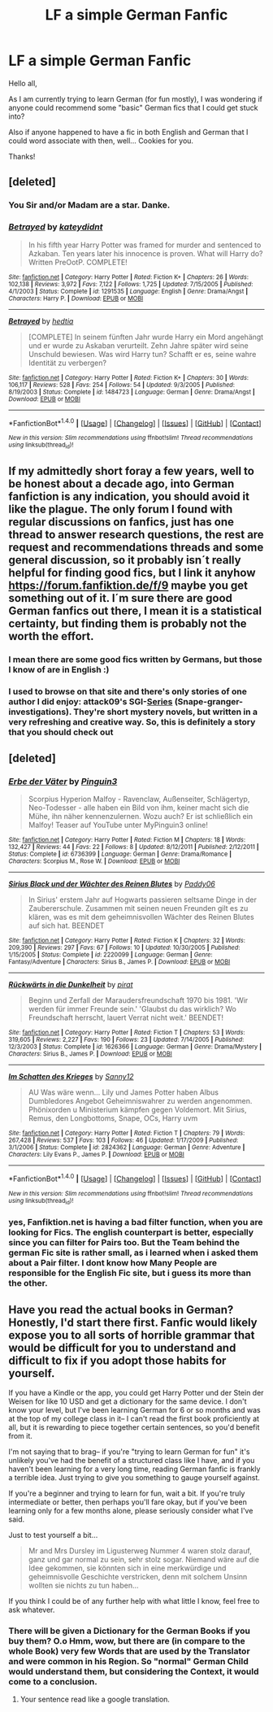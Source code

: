 #+TITLE: LF a simple German Fanfic

* LF a simple German Fanfic
:PROPERTIES:
:Author: WizardlyPhoenix
:Score: 9
:DateUnix: 1514841717.0
:DateShort: 2018-Jan-02
:FlairText: Request
:END:
Hello all,

As I am currently trying to learn German (for fun mostly), I was wondering if anyone could recommend some "basic" German fics that I could get stuck into?

Also if anyone happened to have a fic in both English and German that I could word associate with then, well... Cookies for you.

Thanks!


** [deleted]
:PROPERTIES:
:Score: 2
:DateUnix: 1514843444.0
:DateShort: 2018-Jan-02
:END:

*** You Sir and/or Madam are a star. Danke.
:PROPERTIES:
:Author: WizardlyPhoenix
:Score: 1
:DateUnix: 1514843764.0
:DateShort: 2018-Jan-02
:END:


*** [[http://www.fanfiction.net/s/1291535/1/][*/Betrayed/*]] by [[https://www.fanfiction.net/u/9744/kateydidnt][/kateydidnt/]]

#+begin_quote
  In his fifth year Harry Potter was framed for murder and sentenced to Azkaban. Ten years later his innocence is proven. What will Harry do? Written PreOotP. COMPLETE!
#+end_quote

^{/Site/: [[http://www.fanfiction.net/][fanfiction.net]] *|* /Category/: Harry Potter *|* /Rated/: Fiction K+ *|* /Chapters/: 26 *|* /Words/: 102,138 *|* /Reviews/: 3,972 *|* /Favs/: 7,122 *|* /Follows/: 1,725 *|* /Updated/: 7/15/2005 *|* /Published/: 4/1/2003 *|* /Status/: Complete *|* /id/: 1291535 *|* /Language/: English *|* /Genre/: Drama/Angst *|* /Characters/: Harry P. *|* /Download/: [[http://www.ff2ebook.com/old/ffn-bot/index.php?id=1291535&source=ff&filetype=epub][EPUB]] or [[http://www.ff2ebook.com/old/ffn-bot/index.php?id=1291535&source=ff&filetype=mobi][MOBI]]}

--------------

[[http://www.fanfiction.net/s/1484723/1/][*/Betrayed/*]] by [[https://www.fanfiction.net/u/344575/hedtia][/hedtia/]]

#+begin_quote
  [COMPLETE] In seinem fünften Jahr wurde Harry ein Mord angehängt und er wurde zu Askaban verurteilt. Zehn Jahre später wird seine Unschuld bewiesen. Was wird Harry tun? Schafft er es, seine wahre Identität zu verbergen?
#+end_quote

^{/Site/: [[http://www.fanfiction.net/][fanfiction.net]] *|* /Category/: Harry Potter *|* /Rated/: Fiction K+ *|* /Chapters/: 30 *|* /Words/: 106,117 *|* /Reviews/: 528 *|* /Favs/: 254 *|* /Follows/: 54 *|* /Updated/: 9/3/2005 *|* /Published/: 8/19/2003 *|* /Status/: Complete *|* /id/: 1484723 *|* /Language/: German *|* /Genre/: Drama/Angst *|* /Download/: [[http://www.ff2ebook.com/old/ffn-bot/index.php?id=1484723&source=ff&filetype=epub][EPUB]] or [[http://www.ff2ebook.com/old/ffn-bot/index.php?id=1484723&source=ff&filetype=mobi][MOBI]]}

--------------

*FanfictionBot*^{1.4.0} *|* [[[https://github.com/tusing/reddit-ffn-bot/wiki/Usage][Usage]]] | [[[https://github.com/tusing/reddit-ffn-bot/wiki/Changelog][Changelog]]] | [[[https://github.com/tusing/reddit-ffn-bot/issues/][Issues]]] | [[[https://github.com/tusing/reddit-ffn-bot/][GitHub]]] | [[[https://www.reddit.com/message/compose?to=tusing][Contact]]]

^{/New in this version: Slim recommendations using/ ffnbot!slim! /Thread recommendations using/ linksub(thread_id)!}
:PROPERTIES:
:Author: FanfictionBot
:Score: 1
:DateUnix: 1514843950.0
:DateShort: 2018-Jan-02
:END:


** If my admittedly short foray a few years, well to be honest about a decade ago, into German fanfiction is any indication, you should avoid it like the plague. The only forum I found with regular discussions on fanfics, just has one thread to answer research questions, the rest are request and recommendations threads and some general discussion, so it probably isn´t really helpful for finding good fics, but I link it anyhow [[https://forum.fanfiktion.de/f/9]] maybe you get something out of it. I´m sure there are good German fanfics out there, I mean it is a statistical certainty, but finding them is probably not the worth the effort.
:PROPERTIES:
:Author: pornomancer90
:Score: 2
:DateUnix: 1514845723.0
:DateShort: 2018-Jan-02
:END:

*** I mean there are some good fics written by Germans, but those I know of are in English :)
:PROPERTIES:
:Author: fflai
:Score: 1
:DateUnix: 1514860904.0
:DateShort: 2018-Jan-02
:END:


*** I used to browse on that site and there's only stories of one author I did enjoy: attack09's SGI-[[https://www.fanfiktion.de/s/4aed55ca000086c4067007d0/1/GSI-Stonehenge][Series]] (Snape-granger-investigations). They're short mystery novels, but written in a very refreshing and creative way. So, this is definitely a story that you should check out
:PROPERTIES:
:Author: MoreOrLessWrong
:Score: 1
:DateUnix: 1514930334.0
:DateShort: 2018-Jan-03
:END:


** [deleted]
:PROPERTIES:
:Score: 1
:DateUnix: 1514890834.0
:DateShort: 2018-Jan-02
:END:

*** [[http://www.fanfiction.net/s/6736399/1/][*/Erbe der Väter/*]] by [[https://www.fanfiction.net/u/1639071/Pinguin3][/Pinguin3/]]

#+begin_quote
  Scorpius Hyperion Malfoy - Ravenclaw, Außenseiter, Schlägertyp, Neo-Todesser - alle haben ein Bild von ihm, keiner macht sich die Mühe, ihn näher kennenzulernen. Wozu auch? Er ist schließlich ein Malfoy! Teaser auf YouTube unter MyPinguin3 online!
#+end_quote

^{/Site/: [[http://www.fanfiction.net/][fanfiction.net]] *|* /Category/: Harry Potter *|* /Rated/: Fiction M *|* /Chapters/: 18 *|* /Words/: 132,427 *|* /Reviews/: 44 *|* /Favs/: 22 *|* /Follows/: 8 *|* /Updated/: 8/12/2011 *|* /Published/: 2/12/2011 *|* /Status/: Complete *|* /id/: 6736399 *|* /Language/: German *|* /Genre/: Drama/Romance *|* /Characters/: Scorpius M., Rose W. *|* /Download/: [[http://www.ff2ebook.com/old/ffn-bot/index.php?id=6736399&source=ff&filetype=epub][EPUB]] or [[http://www.ff2ebook.com/old/ffn-bot/index.php?id=6736399&source=ff&filetype=mobi][MOBI]]}

--------------

[[http://www.fanfiction.net/s/2220099/1/][*/Sirius Black und der Wächter des Reinen Blutes/*]] by [[https://www.fanfiction.net/u/597771/Paddy06][/Paddy06/]]

#+begin_quote
  In Sirius' erstem Jahr auf Hogwarts passieren seltsame Dinge in der Zaubererschule. Zusammen mit seinen neuen Freunden gilt es zu klären, was es mit dem geheimnisvollen Wächter des Reinen Blutes auf sich hat. BEENDET
#+end_quote

^{/Site/: [[http://www.fanfiction.net/][fanfiction.net]] *|* /Category/: Harry Potter *|* /Rated/: Fiction K *|* /Chapters/: 32 *|* /Words/: 209,390 *|* /Reviews/: 297 *|* /Favs/: 67 *|* /Follows/: 10 *|* /Updated/: 10/30/2005 *|* /Published/: 1/15/2005 *|* /Status/: Complete *|* /id/: 2220099 *|* /Language/: German *|* /Genre/: Fantasy/Adventure *|* /Characters/: Sirius B., James P. *|* /Download/: [[http://www.ff2ebook.com/old/ffn-bot/index.php?id=2220099&source=ff&filetype=epub][EPUB]] or [[http://www.ff2ebook.com/old/ffn-bot/index.php?id=2220099&source=ff&filetype=mobi][MOBI]]}

--------------

[[http://www.fanfiction.net/s/1626366/1/][*/Rückwärts in die Dunkelheit/*]] by [[https://www.fanfiction.net/u/497731/pirat][/pirat/]]

#+begin_quote
  Beginn und Zerfall der Maraudersfreundschaft 1970 bis 1981. 'Wir werden für immer Freunde sein.' 'Glaubst du das wirklich? Wo Freundschaft herrscht, lauert Verrat nicht weit.' BEENDET!
#+end_quote

^{/Site/: [[http://www.fanfiction.net/][fanfiction.net]] *|* /Category/: Harry Potter *|* /Rated/: Fiction T *|* /Chapters/: 53 *|* /Words/: 319,605 *|* /Reviews/: 2,227 *|* /Favs/: 190 *|* /Follows/: 23 *|* /Updated/: 7/14/2005 *|* /Published/: 12/3/2003 *|* /Status/: Complete *|* /id/: 1626366 *|* /Language/: German *|* /Genre/: Drama/Mystery *|* /Characters/: Sirius B., James P. *|* /Download/: [[http://www.ff2ebook.com/old/ffn-bot/index.php?id=1626366&source=ff&filetype=epub][EPUB]] or [[http://www.ff2ebook.com/old/ffn-bot/index.php?id=1626366&source=ff&filetype=mobi][MOBI]]}

--------------

[[http://www.fanfiction.net/s/2824362/1/][*/Im Schatten des Krieges/*]] by [[https://www.fanfiction.net/u/905633/Sanny12][/Sanny12/]]

#+begin_quote
  AU Was wäre wenn... Lily und James Potter haben Albus Dumbledores Angebot Geheimniswahrer zu werden angenommen. Phönixorden u Ministerium kämpfen gegen Voldemort. Mit Sirius, Remus, den Longbottoms, Snape, OCs, Harry uvm
#+end_quote

^{/Site/: [[http://www.fanfiction.net/][fanfiction.net]] *|* /Category/: Harry Potter *|* /Rated/: Fiction T *|* /Chapters/: 79 *|* /Words/: 267,428 *|* /Reviews/: 537 *|* /Favs/: 103 *|* /Follows/: 46 *|* /Updated/: 1/17/2009 *|* /Published/: 3/1/2006 *|* /Status/: Complete *|* /id/: 2824362 *|* /Language/: German *|* /Genre/: Adventure *|* /Characters/: Lily Evans P., James P. *|* /Download/: [[http://www.ff2ebook.com/old/ffn-bot/index.php?id=2824362&source=ff&filetype=epub][EPUB]] or [[http://www.ff2ebook.com/old/ffn-bot/index.php?id=2824362&source=ff&filetype=mobi][MOBI]]}

--------------

*FanfictionBot*^{1.4.0} *|* [[[https://github.com/tusing/reddit-ffn-bot/wiki/Usage][Usage]]] | [[[https://github.com/tusing/reddit-ffn-bot/wiki/Changelog][Changelog]]] | [[[https://github.com/tusing/reddit-ffn-bot/issues/][Issues]]] | [[[https://github.com/tusing/reddit-ffn-bot/][GitHub]]] | [[[https://www.reddit.com/message/compose?to=tusing][Contact]]]

^{/New in this version: Slim recommendations using/ ffnbot!slim! /Thread recommendations using/ linksub(thread_id)!}
:PROPERTIES:
:Author: FanfictionBot
:Score: 1
:DateUnix: 1514890862.0
:DateShort: 2018-Jan-02
:END:


*** yes, Fanfiktion.net is having a bad filter function, when you are looking for Fics. The english counterpart is better, especially since you can filter for Pairs too. But the Team behind the german Fic site is rather small, as i learned when i asked them about a Pair filter. I dont know how Many People are responsible for the English Fic site, but i guess its more than the other.
:PROPERTIES:
:Author: Atomstern
:Score: 1
:DateUnix: 1514997561.0
:DateShort: 2018-Jan-03
:END:


** Have you read the actual books in German? Honestly, I'd start there first. Fanfic would likely expose you to all sorts of horrible grammar that would be difficult for you to understand and difficult to fix if you adopt those habits for yourself.

If you have a Kindle or the app, you could get Harry Potter und der Stein der Weisen for like 10 USD and get a dictionary for the same device. I don't know your level, but I've been learning German for 6 or so months and was at the top of my college class in it-- I can't read the first book proficiently at all, but it is rewarding to piece together certain sentences, so you'd benefit from it.

I'm not saying that to brag-- if you're "trying to learn German for fun" it's unlikely you've had the benefit of a structured class like I have, and if you haven't been learning for a very long time, reading German fanfic is frankly a terrible idea. Just trying to give you something to gauge yourself against.

If you're a beginner and trying to learn for fun, wait a bit. If you're truly intermediate or better, then perhaps you'll fare okay, but if you've been learning only for a few months alone, please seriously consider what I've said.

Just to test yourself a bit...

#+begin_quote

  #+begin_quote
    Mr and Mrs Dursley im Ligusterweg Nummer 4 waren stolz darauf, ganz und gar normal zu sein, sehr stolz sogar. Niemand wäre auf die Idee gekommen, sie könnten sich in eine merkwürdige und geheimnisvolle Geschichte verstricken, denn mit solchem Unsinn wollten sie nichts zu tun haben...
  #+end_quote
#+end_quote

If you think I could be of any further help with what little I know, feel free to ask whatever.
:PROPERTIES:
:Author: dieZauberei
:Score: 1
:DateUnix: 1514921538.0
:DateShort: 2018-Jan-02
:END:

*** There will be given a Dictionary for the German Books if you buy them? O.o Hmm, wow, but there are (in compare to the whole Book) very few Words that are used by the Translator and were common in his Region. So "normal" German Child would understand them, but considering the Context, it would come to a conclusion.
:PROPERTIES:
:Author: Atomstern
:Score: 1
:DateUnix: 1514997270.0
:DateShort: 2018-Jan-03
:END:

**** Your sentence read like a google translation.
:PROPERTIES:
:Author: Murderous_squirrel
:Score: 1
:DateUnix: 1515186954.0
:DateShort: 2018-Jan-06
:END:
